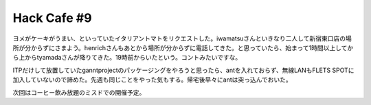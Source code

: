 Hack Cafe #9
============

ヨメがケーキがうまい、といっていたイタリアントマトをリクエストした。iwamatsuさんといきなり二人して新宿東口店の場所が分からずにさまよう。henrichさんもあとから場所が分からずに電話してきた。と思っていたら、始まって1時間以上してから上からtyamadaさんが降りてきた。19時前からいたという。コントみたいですな。

ITPだけして放置していたganntprojectのパッケージングをやろうと思ったら、antを入れておらず、無線LANもFLETS SPOTに加入していないので諦めた。先週も同じことをやった気もする。帰宅後早々にantは突っ込んでおいた。

次回はコーヒー飲み放題のミスドでの開催予定。






.. author:: default
.. categories:: Debian
.. tags::
.. comments::
